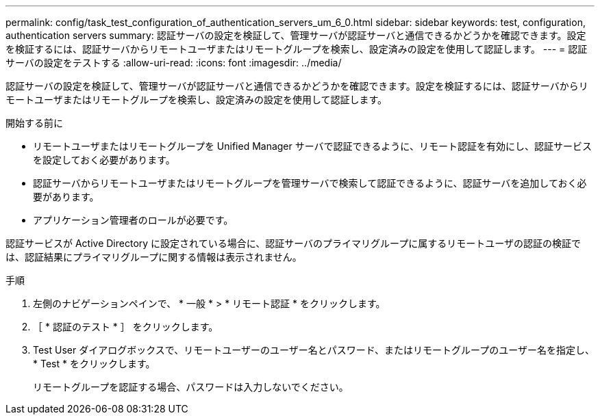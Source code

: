 ---
permalink: config/task_test_configuration_of_authentication_servers_um_6_0.html 
sidebar: sidebar 
keywords: test, configuration, authentication servers 
summary: 認証サーバの設定を検証して、管理サーバが認証サーバと通信できるかどうかを確認できます。設定を検証するには、認証サーバからリモートユーザまたはリモートグループを検索し、設定済みの設定を使用して認証します。 
---
= 認証サーバの設定をテストする
:allow-uri-read: 
:icons: font
:imagesdir: ../media/


[role="lead"]
認証サーバの設定を検証して、管理サーバが認証サーバと通信できるかどうかを確認できます。設定を検証するには、認証サーバからリモートユーザまたはリモートグループを検索し、設定済みの設定を使用して認証します。

.開始する前に
* リモートユーザまたはリモートグループを Unified Manager サーバで認証できるように、リモート認証を有効にし、認証サービスを設定しておく必要があります。
* 認証サーバからリモートユーザまたはリモートグループを管理サーバで検索して認証できるように、認証サーバを追加しておく必要があります。
* アプリケーション管理者のロールが必要です。


認証サービスが Active Directory に設定されている場合に、認証サーバのプライマリグループに属するリモートユーザの認証の検証では、認証結果にプライマリグループに関する情報は表示されません。

.手順
. 左側のナビゲーションペインで、 * 一般 * > * リモート認証 * をクリックします。
. ［ * 認証のテスト * ］ をクリックします。
. Test User ダイアログボックスで、リモートユーザーのユーザー名とパスワード、またはリモートグループのユーザー名を指定し、 * Test * をクリックします。
+
リモートグループを認証する場合、パスワードは入力しないでください。


